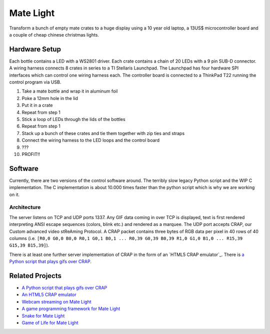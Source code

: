 Mate Light
==========
Transform a bunch of empty mate crates to a huge display using a 10 year old laptop, a 13US$ microcontroller board and a couple of cheap chinese christmas lights.

Hardware Setup
--------------
Each bottle contains a LED with a WS2801 driver. Each crate contains a chain of 20 LEDs with a 9 pin SUB-D connector. A wiring harness connects 8 crates in series to a TI Stellaris Launchpad. The Launchpad has four hardware SPI interfaces which can control one wiring harness each. The controller board is connected to a ThinkPad T22 running the control program via USB.

1. Take a mate bottle and wrap it in aluminum foil
2. Poke a 12mm hole in the lid
3. Put it in a crate
4. Repeat from step 1
5. Stick a loop of LEDs through the lids of the bottles
6. Repeat from step 1
7. Stack up a bunch of these crates and tie them together with zip ties and straps
8. Connect the wiring harness to the LED loops and the control board
9. ???
10. PROFIT!!

Software
--------
Currently, there are two versions of the control software around. The terribly slow legacy Python script and the WIP C implementation. The C implementation is about 10.000 times faster than the python script which is why we are working on it.

Architecture
~~~~~~~~~~~~
The server listens on TCP and UDP ports 1337. Any GIF data coming in over TCP is displayed, text is first rendered interpreting ANSI escape sequences (colors, blink etc.) and rendered as a marquee. The UDP port accepts CRAP, our Custom advanced video stReAming Protocol. A CRAP packet contains three bytes of RGB data per pixel in 40 rows of 40 columns (i.e. ``[R0,0 G0,0 B0,0 R0,1 G0,1 B0,1 ... R0,39 G0,39 B0,39 R1,0 G1,0 B1,0 ... R15,39 G15,39 B15,39]``).

There is at least one further server implementation of CRAP in the form of an `HTML5 CRAP emulator`_. There is `a Python script that plays gifs over CRAP`_.

Related Projects
----------------
* `A Python script that plays gifs over CRAP`_
* `An HTML5 CRAP emulator`_
* `Webcam streaming on Mate Light`_
* `A game programming framework for Mate Light`_
* `Snake for Mate Light`_
* `Game of Life for Mate Light`_

.. _`A Python script that plays gifs over CRAP`: https://github.com/uwekamper/matelight-gifplayer
.. _`An HTML5 CRAP emulator`: https://github.com/sodoku/matelightemu
.. _`Webcam streaming on Mate Light`: https://github.com/c-base/matetv
.. _`A game programming framework for Mate Light`: https://github.com/c-base/pymlgame
.. _`Snake for Mate Light`: https://github.com/c-base/pymlsnake
.. _`Game of Life for Mate Light`: https://github.com/igorw/conway-php#mate-light
.. _`Blinkenlights for Mate Light`: https://github.com/igorw/matelight-blm
.. _`Mate Light Android App`: https://github.com/cketti/MateLightAndroid
